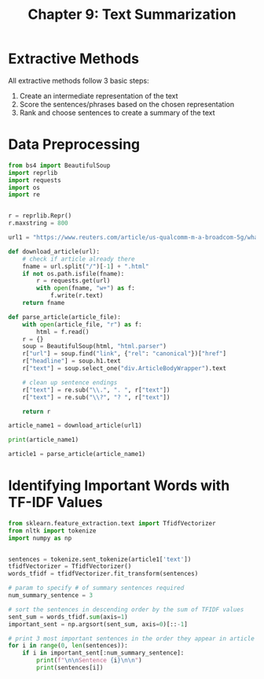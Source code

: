 #+TITLE: Chapter 9: Text Summarization

* Extractive Methods

All extractive methods follow 3 basic steps:
1. Create an intermediate representation of the text
2. Score the sentences/phrases based on the chosen representation
3. Rank and choose sentences to create a summary of the text

* Data Preprocessing

#+BEGIN_SRC python
from bs4 import BeautifulSoup
import reprlib
import requests
import os
import re


r = reprlib.Repr()
r.maxstring = 800

url1 = "https://www.reuters.com/article/us-qualcomm-m-a-broadcom-5g/what-is-5g-and-who-are-the-major-players-idUSKCN1GR1IN"

def download_article(url):
    # check if article already there
    fname = url.split("/")[-1] + ".html"
    if not os.path.isfile(fname):
        r = requests.get(url)
        with open(fname, "w+") as f:
            f.write(r.text)
    return fname

def parse_article(article_file):
    with open(article_file, "r") as f:
        html = f.read()
    r = {}
    soup = BeautifulSoup(html, "html.parser")
    r["url"] = soup.find("link", {"rel": "canonical"})["href"]
    r["headline"] = soup.h1.text
    r["text"] = soup.select_one("div.ArticleBodyWrapper").text

    # clean up sentence endings
    r["text"] = re.sub("\\.", ". ", r["text"])
    r["text"] = re.sub("\\?", "? ", r["text"])

    return r

article_name1 = download_article(url1)

print(article_name1)

article1 = parse_article(article_name1)

#+END_SRC

* Identifying Important Words with TF-IDF Values

#+BEGIN_SRC python
from sklearn.feature_extraction.text import TfidfVectorizer
from nltk import tokenize
import numpy as np


sentences = tokenize.sent_tokenize(article1['text'])
tfidfVectorizer = TfidfVectorizer()
words_tfidf = tfidfVectorizer.fit_transform(sentences)

# param to specify # of summary sentences required
num_summary_sentence = 3

# sort the sentences in descending order by the sum of TFIDF values
sent_sum = words_tfidf.sum(axis=1)
important_sent = np.argsort(sent_sum, axis=0)[::-1]

# print 3 most important sentences in the order they appear in article
for i in range(0, len(sentences)):
    if i in important_sent[:num_summary_sentence]:
        print(f"\n\nSentence {i}\n\n")
        print(sentences[i])

#+END_SRC

#+RESULTS:
